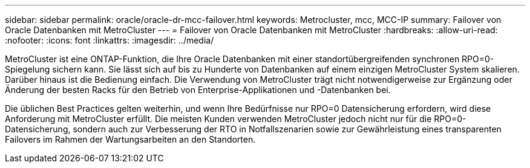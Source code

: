 ---
sidebar: sidebar 
permalink: oracle/oracle-dr-mcc-failover.html 
keywords: Metrocluster, mcc, MCC-IP 
summary: Failover von Oracle Datenbanken mit MetroCluster 
---
= Failover von Oracle Datenbanken mit MetroCluster
:hardbreaks:
:allow-uri-read: 
:nofooter: 
:icons: font
:linkattrs: 
:imagesdir: ../media/


[role="lead"]
MetroCluster ist eine ONTAP-Funktion, die Ihre Oracle Datenbanken mit einer standortübergreifenden synchronen RPO=0-Spiegelung sichern kann. Sie lässt sich auf bis zu Hunderte von Datenbanken auf einem einzigen MetroCluster System skalieren. Darüber hinaus ist die Bedienung einfach. Die Verwendung von MetroCluster trägt nicht notwendigerweise zur Ergänzung oder Änderung der besten Racks für den Betrieb von Enterprise-Applikationen und -Datenbanken bei.

Die üblichen Best Practices gelten weiterhin, und wenn Ihre Bedürfnisse nur RPO=0 Datensicherung erfordern, wird diese Anforderung mit MetroCluster erfüllt. Die meisten Kunden verwenden MetroCluster jedoch nicht nur für die RPO=0-Datensicherung, sondern auch zur Verbesserung der RTO in Notfallszenarien sowie zur Gewährleistung eines transparenten Failovers im Rahmen der Wartungsarbeiten an den Standorten.
